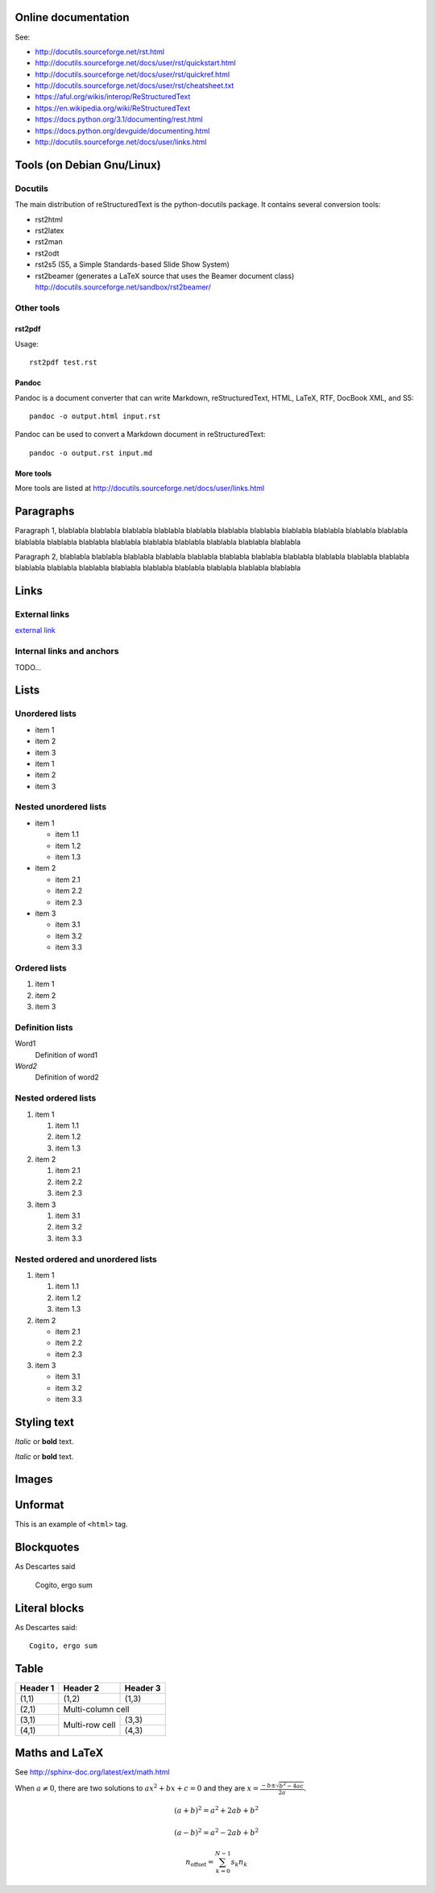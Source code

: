 Online documentation
====================

See:

- http://docutils.sourceforge.net/rst.html
- http://docutils.sourceforge.net/docs/user/rst/quickstart.html
- http://docutils.sourceforge.net/docs/user/rst/quickref.html
- http://docutils.sourceforge.net/docs/user/rst/cheatsheet.txt
- https://aful.org/wikis/interop/ReStructuredText
- https://en.wikipedia.org/wiki/ReStructuredText
- https://docs.python.org/3.1/documenting/rest.html
- https://docs.python.org/devguide/documenting.html
- http://docutils.sourceforge.net/docs/user/links.html


Tools (on Debian Gnu/Linux)
===========================

Docutils
--------

The main distribution of reStructuredText is the python-docutils package. It
contains several conversion tools:

- rst2html
- rst2latex
- rst2man
- rst2odt
- rst2s5 (S5, a Simple Standards-based Slide Show System)
- rst2beamer (generates a LaTeX source that uses the Beamer document class) http://docutils.sourceforge.net/sandbox/rst2beamer/

Other tools
-----------

rst2pdf
~~~~~~~

Usage::

  rst2pdf test.rst

Pandoc
~~~~~~

Pandoc is a document converter that can write Markdown, reStructuredText, HTML,
LaTeX, RTF, DocBook XML, and S5::

   pandoc -o output.html input.rst

Pandoc can be used to convert a Markdown document in reStructuredText::

   pandoc -o output.rst input.md

More tools
~~~~~~~~~~

More tools are listed at http://docutils.sourceforge.net/docs/user/links.html


Paragraphs
==========

Paragraph 1, blablabla blablabla blablabla blablabla blablabla blablabla
blablabla blablabla blablabla blablabla blablabla blablabla blablabla
blablabla blablabla blablabla blablabla blablabla blablabla blablabla

Paragraph 2, blablabla blablabla blablabla blablabla blablabla blablabla
blablabla blablabla blablabla blablabla blablabla blablabla blablabla
blablabla blablabla blablabla blablabla blablabla blablabla blablabla

Links
=====

External links
--------------

`external link <https://help.github.com/articles/markdown-basics/>`__

Internal links and anchors
--------------------------

TODO...

Lists
=====

Unordered lists
---------------

-  item 1
-  item 2
-  item 3

-  item 1
-  item 2
-  item 3

Nested unordered lists
----------------------

-  item 1

   -  item 1.1
   -  item 1.2
   -  item 1.3

-  item 2

   -  item 2.1
   -  item 2.2
   -  item 2.3

-  item 3

   -  item 3.1
   -  item 3.2
   -  item 3.3

Ordered lists
-------------

1. item 1
2. item 2
3. item 3

Definition lists
----------------

Word1
  Definition of word1

*Word2*
  Definition of word2

Nested ordered lists
--------------------

1. item 1

   1. item 1.1
   2. item 1.2
   3. item 1.3

2. item 2

   1. item 2.1
   2. item 2.2
   3. item 2.3

3. item 3

   1. item 3.1
   2. item 3.2
   3. item 3.3

Nested ordered and unordered lists
----------------------------------

1. item 1

   1. item 1.1
   2. item 1.2
   3. item 1.3

2. item 2

   -  item 2.1
   -  item 2.2
   -  item 2.3

3. item 3

   -  item 3.1
   -  item 3.2
   -  item 3.3

Styling text
============

*Italic* or **bold** text.

*Italic* or **bold** text.

Images
======

.. TODO: fails with PDF generator (don't know SVG format!)

.. image:: ./images/logos/python/python.svg
   :alt: Python logo

Unformat
========

This is an example of ``<html>`` tag.

Blockquotes
===========

As Descartes said

    Cogito, ergo sum

Literal blocks
==============

As Descartes said::

    Cogito, ergo sum

Table
=====

+------------+------------+-----------+
| Header 1   | Header 2   | Header 3  |
+============+============+===========+
| (1,1)      | (1,2)      | (1,3)     |
+------------+------------+-----------+
| (2,1)      | Multi-column cell      |
+------------+------------+-----------+
| (3,1)      | Multi-row  | (3,3)     |
+------------+ cell       +-----------+
| (4,1)      |            | (4,3)     |
+------------+------------+-----------+

Maths and LaTeX
===============

.. TODO: fails with PDF generator

See http://sphinx-doc.org/latest/ext/math.html

When :math:`a \ne 0`, there are two solutions to :math:`ax^2 + bx + c = 0` and they are
:math:`x = \frac{-b \pm \sqrt{b^2-4ac}}{2a}.`

.. math::
    
    (a + b)^2 = a^2 + 2ab + b^2

    (a - b)^2 = a^2 - 2ab + b^2

.. math::

    n_{\mathrm{offset}} = \sum_{k=0}^{N-1} s_k n_k

